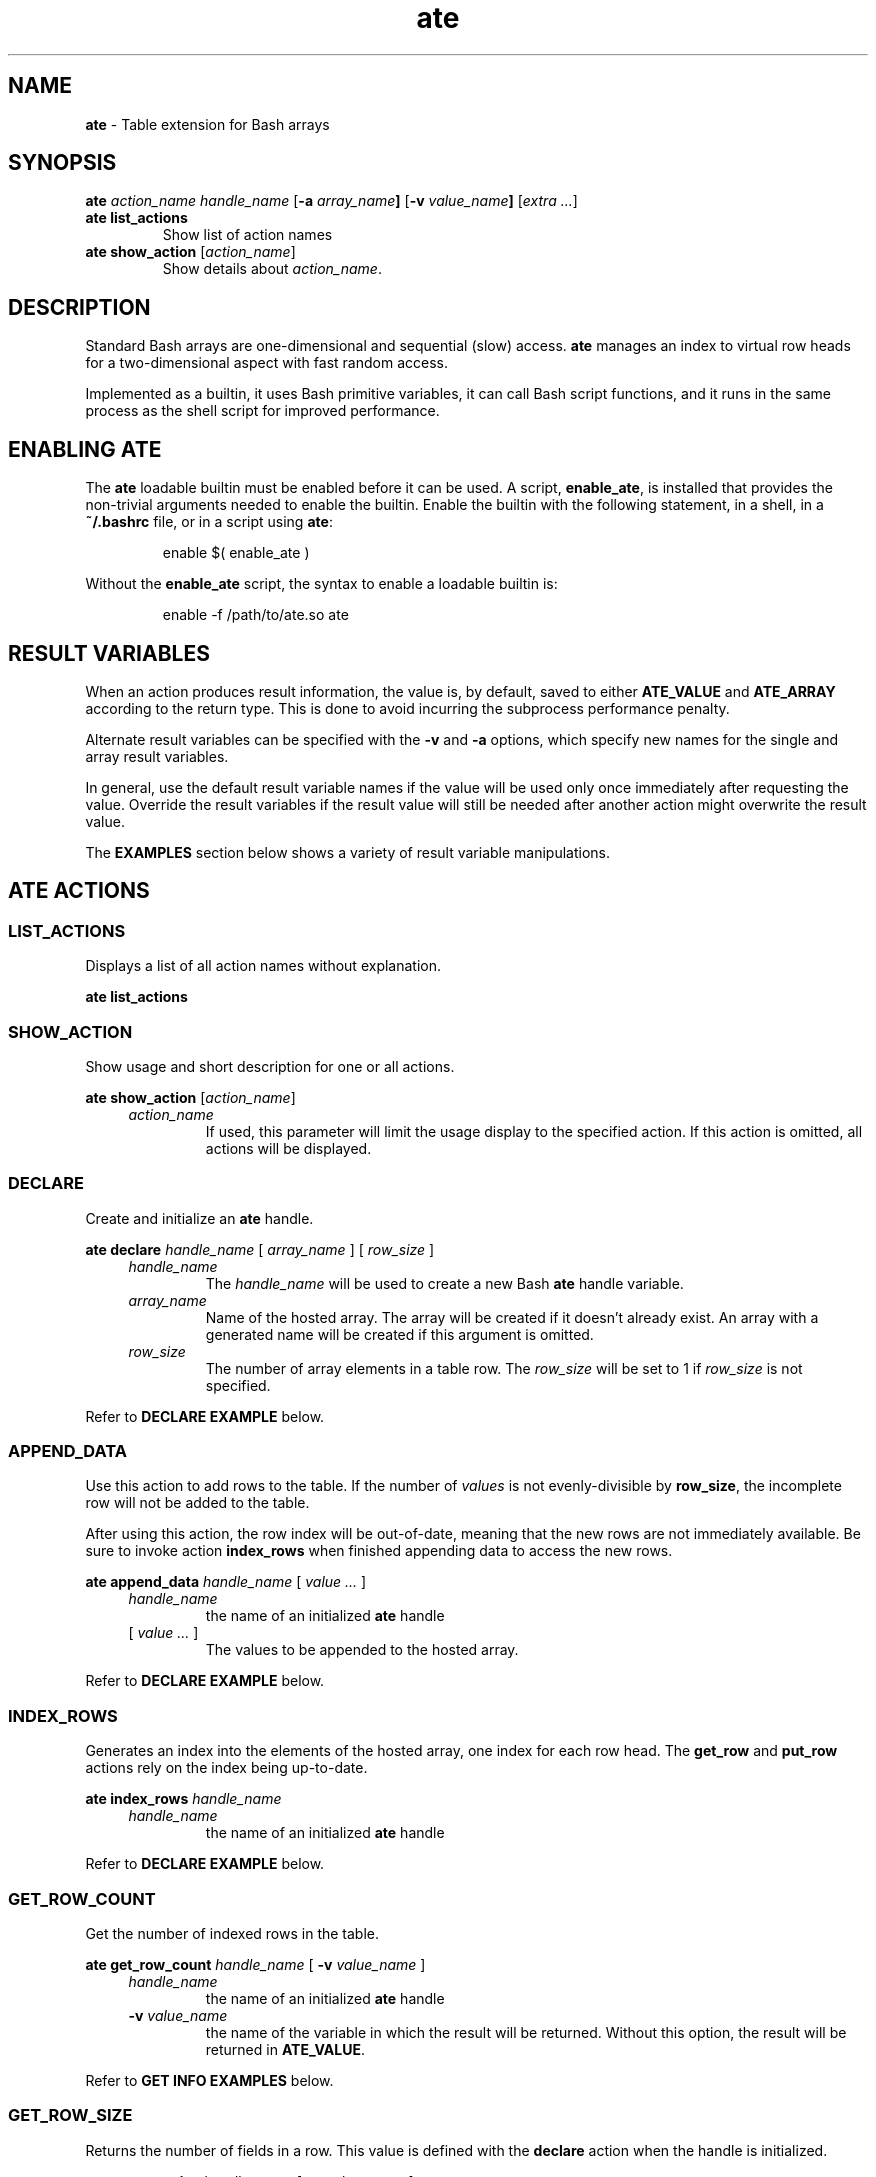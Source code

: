 .TH ate 1 2023-06-26 "" "Loadable Bash Builtin Manual"
.de arg_handle
.   TP
.   I handle_name
the name of an initialized
.   B ate
handle
..
.de arg_return_value
.   TP
.   BI "-v " value_name
the name of the variable in which the result will be returned.
Without this option, the result will be returned in
.   BR ATE_VALUE .
..
.de arg_return_array
.   TP
.   BI "-a " array_name
the name of the array variable in which the result will be
returned.
Without this option, the result will be returned in
.   BR ATE_ARRAY .
..
.SH NAME
.B ate
\- Table extension for Bash arrays
.SH SYNOPSIS
.PP
.B ate
.I action_name handle_name
.RB [ "-a " "\fIarray_name\fP" ]
.RB [ "-v " "\fIvalue_name\fP" ]
.RI [ "extra ..." ]
.TP
.B ate list_actions
Show list of action names
.TP
.B ate show_action \fR[\fP\fIaction_name\fP\fR]\fP
Show details about
.IR action_name .
.SH DESCRIPTION
.PP
Standard Bash arrays are one-dimensional and sequential (slow) access.
.B ate
manages an index to virtual row heads for a two-dimensional aspect
with fast random access.
.PP
Implemented as a builtin, it uses Bash primitive variables, it can
call Bash script functions, and it runs in the same process as the
shell script for improved performance.
.SH ENABLING ATE
.PP
The
.B ate
loadable builtin must be enabled before it can be used.
A script,
.BR enable_ate ,
is installed that provides the non-trivial arguments needed to enable
the builtin.
Enable the builtin with the following statement, in a shell, in a
.B ~/.bashrc
file, or in a script using
.BR ate :
.IP
.EX
enable $( enable_ate )
.EE
.PP
Without the
.B enable_ate
script, the syntax to enable a loadable builtin is:
.IP
.EX
enable -f /path/to/ate.so ate
.EE
.SH RESULT VARIABLES
.PP
When an action produces result information, the value is, by default,
saved to either
.BR ATE_VALUE " and " ATE_ARRAY
according to the return type.
This is done to avoid incurring the subprocess performance
penalty.
.PP
Alternate result variables can be specified with the
.BR -v " and " -a
options, which specify new names for the single and array result
variables.
.PP
In general, use the default result variable names if the value will
be used only once immediately after requesting the value.
Override the result variables if the result value will still be needed
after another action might overwrite the result value.
.PP
The
.B EXAMPLES
section below shows a variety of result variable manipulations.
.SH ATE ACTIONS
.SS LIST_ACTIONS
.PP
Displays a list of all action names without explanation.
.PP
.B ate list_actions
.SS SHOW_ACTION
.PP
Show usage and short description for one or all actions.
.PP
.B ate show_action
.RI [ action_name ]
.RS 4
.TP
.I action_name
If used, this parameter will limit the usage display to the specified
action.
If this action is omitted, all actions will be displayed.
.RE
.SS DECLARE
.PP
Create and initialize an
.B ate
handle.
.PP
.B ate declare
.I handle_name
.RI  "[ " array_name " ] [ " row_size " ]"
.RS 4
.TP
.I handle_name
The
.I handle_name
will be used to create a new Bash
.B ate
handle variable.
.TP
.I array_name
Name of the hosted array.
The array will be created if it doesn't already exist.
An array with a generated name will be created if this argument
is omitted.
.TP
.I row_size
The number of array elements in a table row.
The
.I row_size
will be set to 1 if
.I row_size
is not specified.
.RE
.PP
Refer to
.B DECLARE EXAMPLE
below.
.SS APPEND_DATA
.PP
Use this action to add rows to the table.
If the number of
.I values
is not evenly-divisible by
.BR row_size ,
the incomplete row will not be added to the table.
.PP
After using this action, the row index will be out-of-date, meaning
that the new rows are not immediately available.  Be sure to invoke
action
.B index_rows
when finished appending data to access the new rows.
.PP
.B ate append_data
.I handle_name
.RI "[ " "value ..." " ]"
.RS 4
.arg_handle
.TP
.RI "[ " "value ..." " ]"
The values to be appended to the hosted array.
.RE
.PP
Refer to
.B DECLARE EXAMPLE
below.
.SS INDEX_ROWS
.PP
Generates an index into the elements of the hosted array,
one index for each row head.
The
.BR get_row " and " put_row
actions rely on the index being up-to-date.
.PP
.B ate index_rows
.I handle_name
.RS 4
.arg_handle
.RE
.PP
Refer to
.B DECLARE EXAMPLE
below.
.SS GET_ROW_COUNT
.PP
Get the number of indexed rows in the table.
.PP
.B ate get_row_count
.I handle_name
.RB [ " -v \fIvalue_name\fP " ]
.RS 4
.arg_handle
.arg_return_value
.RE
.PP
Refer to
.B GET INFO EXAMPLES
below.
.SS GET_ROW_SIZE
.PP
Returns the number of fields in a row.
This value is defined with the
.B declare
action when the handle is initialized.
.PP
.B ate get_row_size
.I handle_name
.RB [ " -v \fIvalue_name\fP " ]
.RS 4
.arg_handle
.arg_return_value
.RE
.PP
Refer to
.B GET INFO EXAMPLES
below.
.SS GET_ARRAY_NAME
.PP
This action returns the name of the array on which the table is
based.
Use this action to learn the name of the hosted array when
.B declare
was called without an array name.
.PP
.B ate get_array_name
.I handle_name
.RB [ " -v \fIvalue_name\fP " ]
.RS 4
.arg_handle
.arg_return_value
.RE
.PP
Refer to
.B GET INFO EXAMPLES
below.
.SS GET_FIELD_SIZES
.PP
Returns an array whose elements contain the length of the longest
string for each field in the table.
Use these numbers to inform formatting of the table on a printout.
.PP
.B
ate get_field_sizes
.I handle_name
.RB "[ " "-a \fIarrayname\fP" " ]"
.RS 4
.arg_handle
.arg_return_array
.RE
.PP
Refer to
.B GET INFO EXAMPLES
for basic usage, and look at the
.B FORMATTED TABLE EXAMPLE
for a more advanced usage.
.SS GET_ROW
.PP
Read the contents of a virtual row into an array
.PP
.B ate get_row
.I handle_name
.I row_index
.RB [ " -a \fIarray_name\fP " ]
.RS 4
.arg_handle
.TP
.I row_index
is the row number that should be retrieved.  The index value is
zero-based, that is a row index of 0 \(aq0\(aq returns the first
record.
.arg_return_array
.RE
.PP
Refer to
.B GET_ROW EXMPLE
below.
.SS PUT_ROW
.PP
Updates a table row with the contents of a source array.
Presumably, the source comes from a previous
.B get_row
action.
The
.I array_name
is a required argument.
.PP
Exactly
.B row_size
elements will be copied.
Extra source elements will be ignored, and blank values will be
saved to the elements of the target array for any missing source
elements.
.PP
Typically, one retrieves a row with the
.B get_row
action, makes changes to the returned row, then calls
.B put_row
to update the record.
.PP
This action will not add new rows, use the
.B append_data
action to add rows to the table.
.PP
.B ate put_row
.I handle_name row_index array_name
.RS 4
.arg_handle
.TP
.I row_index
is the 0-based row number to which the contents of
.I array_name
will be copied.
The
.I row_index
value must from 0 to
.I row_count
- 1.
.TP
.I array_name
required name of the array with the values that should replace
the values of the row indicated by
.IR row_index .
.RE
.PP
Refer to
.B PUT_ROW EXMPLE
below.
.SS WALK_ROWS
.PP
Repeatedly invokes a callback function with a row index value and
the name of an array containing a row's contents.
If the
.IR starting_row " and " row_count
parameters are used, they will determine which rows are processed.
Otherwise, every table row will be sent to the callback function.
.PP
If the callback function returns 0 or nothing, the next row will be
sent.
If the callback function return non-0, the row walk
will be terminated.
.PP
.B ate walk_rows
.I handle_name callback_name
.RI "[ " starting_row " ] [ " row_count " ]"
.RS 4
.arg_handle
.TP
.I callback_name
to a function that
.B ate
will call with each indexed table row.
.TP
.I starting_row
If specified, this is the (0-based) row number of the first
row to be sent to the callback function.
.TP
.I row_count
If specified (following the
.IR starting_row ),
this is the number of rows to send to the callback function.
.RE
.PP
Refer to
.BR "WALK_ROWS EXAMPLES " and " FORMATTED TABLE EXAMPLE"
below.
.SS SORT
.PP
Create a duplicate table handle with the rows sorted based
on the order imposed by a callback function.
This action exposes the C-library
.B qsort
function for use in a Bash script.
.PP
.B ate sort
.I handle_name comparison_function sorted_handle_name
.RS 4
.arg_handle
.TP
.I comparison_function
the name of a script callback function that will report the
relative order of two given rows
.TP
.I sorted_handle_name
the requested name for the new sorted handle
.RE
.PP
The callback
.I campare_function
will get three SHELL_VAR names, the first of the variable in
which the comparison result will be returned, the second is the
left-hand row, and the third argument is the name of the right-hand
row.
.PP
The three arguments should be assigned to
.B name_ref
variables.
.PP
Refer to
.B SORT EXAMPLE
below.
.SS FILTER
.PP
Create a new handle on the array with a subset of rows, as determined
by a callback function.
.PP
.B ate filter
.I handle_name filter_function_name new_handle_name
.RS 4
.arg_handle
.TP
.I filter_function_name
is a script function that will be called with each row of the source
handle.
The callback function will receive two arguments, an array name to be
used with a nameref variable, and an integer row number that will
almost always be ignored.
Return 0 to keep the row, 1 (or other non-zero) to discard the row.
.TP
.I new_handle_name
is the name to use for the new handle if the filtering succeeded.
.RE
.PP
Refer to the
.B FILTER EXAMPLE
below.
.SS RESIZE_ROWS
.PP
Modify an existing table by adding or removing columns.
To achieve the new row size, and this function will remove columns
from or add empty columns to the end of each virtual row.
.PP
A row size of zero or less will not be honored.
.PP
.B ate resize_rows
.I handle_name new_row_size
.RS 4
.arg_handle
.TP
.I new_row_size
is the requested new row size
.SS REINDEX_ELEMENTS
.PP
This reassigns the internal index number of the Bash array elements
according to the indexed order of the rows.
It is automatically called when resizing rows because adding columns
results in the addition of new elements between existing consecutive
array elements.
.PP
This function may also be useful to reorder the Bash array after
a sort.
Recalling that a sort does not change the order of an array's
elements, calling
.B reindex_elements
will reorder and reindex the elements in the sorted order.
.PP
.B ate reindex_elements
.I handle_name
.RS 4
.arg_handle
.RE
.SH EXAMPLES
.PP
A picture is worth a thousand words, likewise, an example may be more
useful than pages of documentation.
.SS DECLARE EXAMPLE
.PP
An
.B ate
handle begins with an array.
There are two methods:
.IP
.EX
declare -a pets=(
   dog bark
   cat meow
   goat bleat
   duck quack
   cow moo
)

// Method 1, use existing array
ate \fBdeclare\fP pet_handle 2 pets

// Method 2, using anonymous array, filled in second step
ate \fBdeclare\fP pet_handle 2
ate \fBappend_data\fP pet_handle \(dq${pets[@]}\(dq

# Must manually update index after \fBappend_data\fP
ate \fBindex_rows\fP pet_handle
.EE
.SS GET INFO EXAMPLES
.PP
There are some informational actions, as shown:
.IP
.EX
ate \fBget_array_name\fP pet_handle
echo \(dqArray name is $ATE_VALUE\(dq

ate \fBget_row_count\fP pet_handle -v row_count
echo \(dqRow count is $row_count\(dq

ate \fBget_row_size\fP pet_handle -v row_size
echo \(dqRow size is $row_size\(dq

ate \fBget_field_sizes\fP pet_handle -a col_sizes
echo \(dqField sizes are ${col_sizes[*]}\(dq
.EE
.SS GET_ROW EXAMPLE
.PP
Access a table row by 0-based index.
.IP
.EX
ate \fBget_row\fP pet_handle 0
echo \(dqfirst row is ${ATE_ARRAY[*]}\(dq

# Use -a option to override array result name
ate \fBget_row\fP pet_handle 1 -a pet_row
echo \(dqsecond row is ${pet_row[*]}\(dq
.EE
.SS PUT_ROW EXAMPLE
.PP
The script must take care to keep the row and its row number
in sync.
.IP
.EX
ate \fBget_row\fP pet_handle 0 -a pet_row

# change second column and update table
pet_row[1]="bow-wow"
ate \fBput_row\fP pet_handle 0 pet_row
.EE
.SS WALK_ROWS EXAMPLES
.PP
The
.B walk_rows
action invokes a callback function for each row:
.IP
.EX
display_row()
{
   local -n dr_row=\(dq$1\(dq

   printf \(dq%s makes a %s\(rsn\(dq \(dq${dr_row[@]}\(dq

   # Return 0 to continue, non-zero to terminate row walk:
   return 0
}

ate \fBwalk_rows\fP pet_handle display_row
.EE
.PP
A
.B walk_rows
procedure might also be used to update the rows of a table.
.IP
.EX
capitalize_name()
{
   local -n ur_row=\(dq$1\(dq
   local -i row_num=\(dq$2\(dq
   local -n ur_handle=\(dq$3\(dq

   ur_row[0]=\(dq${ur_row[0]^}\(dq
   ate put_row ur_handle \(dq$row_num\(dq ur_row

   return 0
}

ate \fBwalk_rows\fP pet_handle capitalize_name
.EE
.SS SORT EXAMPLE
.PP
Like
.BR walk_rows ", the " sort " action"
employes a callback function for flexible ordering:
.IP
.EX
compare_names()
{
   local -n cr_result=\(dq$1\(dq
   local -n cr_left=\(dq$2\(dq
   local -n cr_right=\(dq$3\(dq

   \fB# isolate thd column on which we're sorting\fP
   local name_left=\(dq${cr_left[0]}\(dq
   local name_right=\(dq${cr_right[0]}\(dq

   \fB# Use [[ and ]] to compare the lexical order of strings.\fP
   if [[ \(dq$left\(dq < \(dq$right\(dq ]]; then
      cr_result=-1
   elif [[ \(dq$right\(dq < \(dq$left\(dq ]]; then
      cr_result=1
   else
      cr_result=0
   fi

   return 0
}

.B # Create (and use) sorted handle:
ate \fBsort\fP pet_handle compare_names pets_by_name
ate \fBwalk_rows\fP pets_by_name display_row
.EE
.SS FILTER EXAMPLE
.PP
Another callback function, this time the script provides a function
that decides whether or not a given record should be included in the
filtered group.
.PP
In the following example, the table contained in handle
.B handle_calendar
contains the appointments for everyone in a family.
Chuck want to check on his appointments, so he uses the
.B filter
action to isolate his appointments in the new handle,
.BR handle_chuck_appts .
The resulting filtered table is then printed with the
.B print_formatted_table
function found in the following code example.
.IP
.EX
select_chucks()
{
    local -n sc_row=\(dq$1\(dq
    local first_name=\(dq${sc_row[1]}\(dq
    if [ \(dq${first_name,,}\(dq == \(dqchuck\(dq ]; then
        return 0
    fi
    return 1
}

if ate \fBfilter\fP handle_calendar select_chucks handle_chuck_appts; then
   print_formatted_table handle_chuck_appts
fi
.EE
.SS FORMATTED TABLE EXAMPLE
.PP
Tables with aligned columns are easier to read.
Use
.B ate
actions
.BR get_field_sizes " and " walk_rows
to produce an aligned-column table display by constructing
a custom
.B printf
format string based on the maximum string lengths of each field.
.IP
.EX
print_formatted_table()
{
    local -n pft_handle=\(dq$1\(dq

    \fB# Make format string\fP
    ate \fBget_field_sizes\fP pft_handle
    local -a parts=()
    local width
    local delim=\(aq\(aq
    for width in \(dq${ATE_ARRAY[@]}\(dq; do
        parts+=( \(dq$delim\(dq \(dq%-${width}s\(dq )
        delim=\(aq \(aq
    done
    \fB# Scrunch array to format string\fP
    local IFS=\(aq\(aq
    local fmt=\(dq${parts[*]}\(rsn\(dq

    \fB# Embedded callback print function\fP
    print_row()
    {
        local -n pr_row=\(dq$1\(dq
        printf \(dq$fmt\(dq \(dq${pr_row[@]}\(dq
    }

    ate \fBwalk_rows\fP pft_handle print_row
}
.EE

.SH WARNINGS
.TP
.B Hosted Array
Do not attempt to manipulate the ate-hosted array without the
.B ate
handle.
Directly adding or removing elements from the hosted array will
cause the index to be out-of-date.
Additionally, if added or removed elements result in an uneven
number of elements (not evenly-divisible into the row_size),
some data will not be accessible from
.BR ate.
